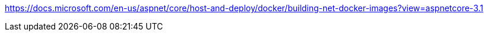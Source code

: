 https://docs.microsoft.com/en-us/aspnet/core/host-and-deploy/docker/building-net-docker-images?view=aspnetcore-3.1

